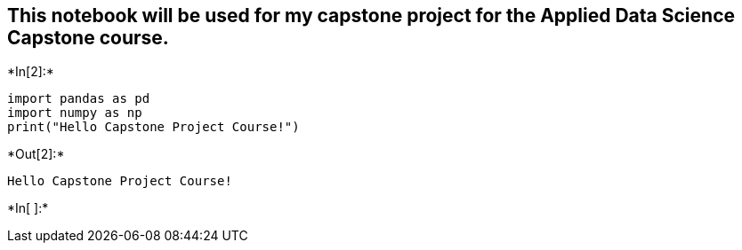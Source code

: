 
== This notebook will be used for my capstone project for the Applied Data Science Capstone course.


+*In[2]:*+
[source, ipython3]
----
import pandas as pd
import numpy as np
print("Hello Capstone Project Course!")
----


+*Out[2]:*+
----
Hello Capstone Project Course!
----


+*In[ ]:*+
[source, ipython3]
----

----
